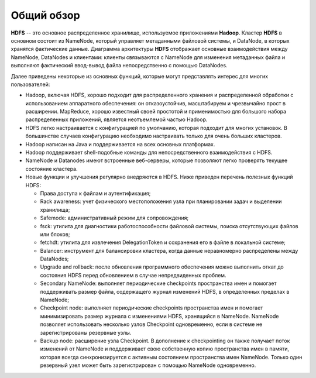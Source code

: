 Общий обзор
=============

**HDFS** -- это основное распределенное хранилище, используемое приложениями **Hadoop**. Кластер **HDFS** в основном состоит из NameNode, который управляет метаданными файловой системы, и DataNode, в которых хранятся фактические данные. Диаграмма архитектуры **HDFS** отображает основные взаимодействия между NameNode, DataNodes и клиентами: клиенты связываются с NameNode для изменения метаданных файла и выполняют фактический ввод-вывод файла непосредственно с помощью DataNodes.

Далее приведены некоторые из основных функций, которые могут представлять интерес для многих пользователей:

* Hadoop, включая HDFS, хорошо подходит для распределенного хранения и распределенной обработки с использованием аппаратного обеспечения: он отказоустойчив, масштабируем и чрезвычайно прост в расширении. MapReduce, хорошо известный своей простотой и применимостью для большого набора распределенных приложений, является неотъемлемой частью Hadoop.

* HDFS легко настраивается с конфигурацией по умолчанию, которая подходит для многих установок. В большинстве случаев конфигурацию необходимо настраивать только для очень больших кластеров.

* Hadoop написан на Java и поддерживается на всех основных платформах.

* Hadoop поддерживает shell-подобные команды для непосредственного взаимодействия с HDFS.

* NameNode и Datanodes имеют встроенные веб-серверы, которые позволяют легко проверять текущее состояние кластера.

* Новые функции и улучшения регулярно внедряются в HDFS. Ниже приведен перечень полезных функций HDFS:

  * Права доступа к файлам и аутентификация;
  * Rack awareness: учет физического местоположения узла при планировании задач и выделении хранилища;
  * Safemode: административный режим для сопровождения;
  * fsck: утилита для диагностики работоспособности файловой системы, поиска отсутствующих файлов или блоков;
  * fetchdt: утилита для извлечения DelegationToken и сохранения его в файле в локальной системе;
  * Balancer: инструмент для балансировки кластера, когда данные неравномерно распределены между DataNodes;
  * Upgrade and rollback: после обновления программного обеспечения можно выполнить откат до состояния HDFS перед обновлением в случае непредвиденных проблем.
  * Secondary NameNode: выполняет периодические checkpoints пространства имен и помогает поддерживать размер файла, содержащего журнал изменений HDFS, в определенных пределах в NameNode;
  * Checkpoint node: выполняет периодические checkpoints пространства имен и помогает минимизировать размер журнала с изменениями HDFS, хранящийся в NameNode. NameNode позволяет использовать несколько узлов Checkpoint одновременно, если в системе не зарегистрированы резервные узлы.
  * Backup node: расширение узла Checkpoint. В дополнение к checkpointing он также получает поток изменений от NameNode и поддерживает свою собственную копию пространства имен в памяти, которая всегда синхронизируется с активным состоянием пространства имен NameNode. Только один резервный узел может быть зарегистрирован с помощью NameNode одновременно.
  











